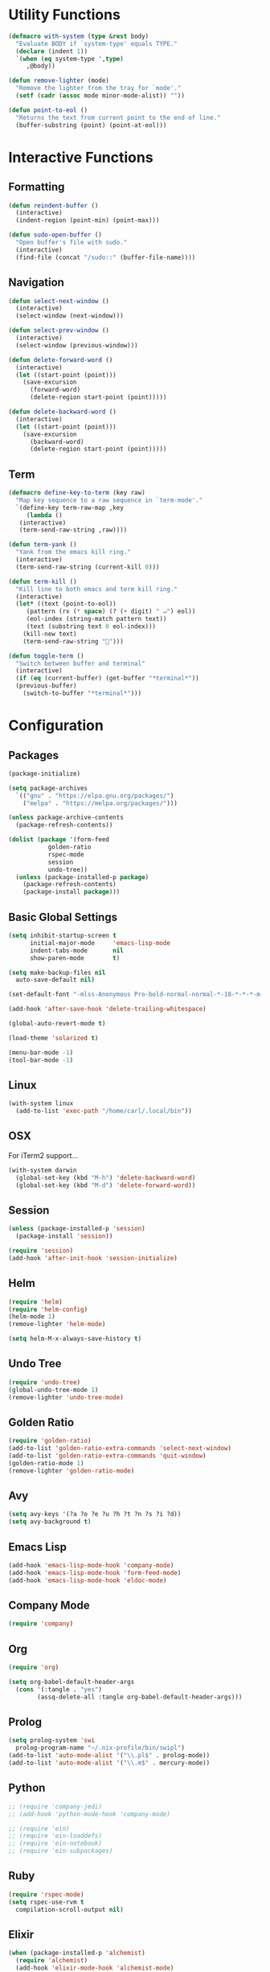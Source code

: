 #+PROPERTY: header-args :tangle yes
* Utility Functions

#+BEGIN_SRC emacs-lisp
  (defmacro with-system (type &rest body)
    "Evaluate BODY if `system-type' equals TYPE."
    (declare (indent 1))
    `(when (eq system-type ',type)
       ,@body))

  (defun remove-lighter (mode)
    "Remove the lighter from the tray for `mode'."
    (setf (cadr (assoc mode minor-mode-alist)) ""))

  (defun point-to-eol ()
    "Returns the text from current point to the end of line."
    (buffer-substring (point) (point-at-eol)))
#+END_SRC

* Interactive Functions
** Formatting

#+BEGIN_SRC emacs-lisp
  (defun reindent-buffer ()
    (interactive)
    (indent-region (point-min) (point-max)))

  (defun sudo-open-buffer ()
    "Open buffer's file with sudo."
    (interactive)
    (find-file (concat "/sudo::" (buffer-file-name))))
#+END_SRC

** Navigation

#+BEGIN_SRC emacs-lisp
  (defun select-next-window ()
    (interactive)
    (select-window (next-window)))

  (defun select-prev-window ()
    (interactive)
    (select-window (previous-window)))

  (defun delete-forward-word ()
    (interactive)
    (let ((start-point (point)))
      (save-excursion
        (forward-word)
        (delete-region start-point (point)))))

  (defun delete-backward-word ()
    (interactive)
    (let ((start-point (point)))
      (save-excursion
        (backward-word)
        (delete-region start-point (point)))))
#+END_SRC

** Term

#+BEGIN_SRC emacs-lisp
  (defmacro define-key-to-term (key raw)
    "Map key sequence to a raw sequence in `term-mode'."
    `(define-key term-raw-map ,key
       (lambda ()
	 (interactive)
	 (term-send-raw-string ,raw))))

  (defun term-yank ()
    "Yank from the emacs kill ring."
    (interactive)
    (term-send-raw-string (current-kill 0)))

  (defun term-kill ()
    "Kill line to both emacs and term kill ring."
    (interactive)
    (let* ((text (point-to-eol))
	   (pattern (rx (* space) (? (+ digit) " ↵") eol))
	   (eol-index (string-match pattern text))
	   (text (substring text 0 eol-index)))
      (kill-new text)
      (term-send-raw-string "")))

  (defun toggle-term ()
    "Switch between buffer and terminal"
    (interactive)
    (if (eq (current-buffer) (get-buffer "*terminal*"))
	(previous-buffer)
      (switch-to-buffer "*terminal*")))
#+END_SRC

* Configuration
** Packages

#+BEGIN_SRC emacs-lisp
  (package-initialize)

  (setq package-archives
	`(("gnu" . "https://elpa.gnu.org/packages/")
	  ("melpa" . "https://melpa.org/packages/")))

  (unless package-archive-contents
    (package-refresh-contents))

  (dolist (package '(form-feed
		     golden-ratio
		     rspec-mode
		     session
		     undo-tree))
    (unless (package-installed-p package)
      (package-refresh-contents)
      (package-install package)))
#+END_SRC

** Basic Global Settings

#+BEGIN_SRC emacs-lisp
  (setq inhibit-startup-screen t
        initial-major-mode     'emacs-lisp-mode
        indent-tabs-mode       nil
        show-paren-mode        t)

  (setq make-backup-files nil
	auto-save-default nil)

  (set-default-font "-mlss-Anonymous Pro-bold-normal-normal-*-18-*-*-*-m-0-iso10646-1")

  (add-hook 'after-save-hook 'delete-trailing-whitespace)

  (global-auto-revert-mode t)

  (load-theme 'solarized t)

  (menu-bar-mode -1)
  (tool-bar-mode -1)
#+END_SRC

** Linux

#+BEGIN_SRC emacs-lisp
  (with-system linux
    (add-to-list 'exec-path "/home/carl/.local/bin"))
#+END_SRC

** OSX

For iTerm2 support...
#+BEGIN_SRC emacs-lisp
  (with-system darwin
    (global-set-key (kbd "M-h") 'delete-backward-word)
    (global-set-key (kbd "M-d") 'delete-forward-word))
#+END_SRC

** Session

#+BEGIN_SRC emacs-lisp
  (unless (package-installed-p 'session)
    (package-install 'session))

  (require 'session)
  (add-hook 'after-init-hook 'session-initialize)
#+END_SRC

** Helm

#+BEGIN_SRC emacs-lisp
  (require 'helm)
  (require 'helm-config)
  (helm-mode 1)
  (remove-lighter 'helm-mode)

  (setq helm-M-x-always-save-history t)
#+END_SRC

** Undo Tree

#+BEGIN_SRC emacs-lisp
  (require 'undo-tree)
  (global-undo-tree-mode 1)
  (remove-lighter 'undo-tree-mode)
#+END_SRC

** Golden Ratio

#+BEGIN_SRC emacs-lisp
  (require 'golden-ratio)
  (add-to-list 'golden-ratio-extra-commands 'select-next-window)
  (add-to-list 'golden-ratio-extra-commands 'quit-window)
  (golden-ratio-mode 1)
  (remove-lighter 'golden-ratio-mode)
#+END_SRC

** Avy

#+BEGIN_SRC emacs-lisp
  (setq avy-keys '(?a ?o ?e ?u ?h ?t ?n ?s ?i ?d))
  (setq avy-background t)
#+END_SRC

** Emacs Lisp

#+BEGIN_SRC emacs-lisp
  (add-hook 'emacs-lisp-mode-hook 'company-mode)
  (add-hook 'emacs-lisp-mode-hook 'form-feed-mode)
  (add-hook 'emacs-lisp-mode-hook 'eldoc-mode)
#+END_SRC

** Company Mode

#+BEGIN_SRC emacs-lisp
  (require 'company)
#+END_SRC

** Org

#+BEGIN_SRC emacs-lisp
  (require 'org)

  (setq org-babel-default-header-args
	(cons '(:tangle . "yes")
	      (assq-delete-all :tangle org-babel-default-header-args)))
#+END_SRC

** Prolog

#+BEGIN_SRC emacs-lisp
  (setq prolog-system 'swi
	prolog-program-name "~/.nix-profile/bin/swipl")
  (add-to-list 'auto-mode-alist '("\\.pl$" . prolog-mode))
  (add-to-list 'auto-mode-alist '("\\.m$" . mercury-mode))
#+END_SRC

** Python

#+BEGIN_SRC emacs-lisp
  ;; (require 'company-jedi)
  ;; (add-hook 'python-mode-hook 'company-mode)

  ;; (require 'ein)
  ;; (require 'ein-loaddefs)
  ;; (require 'ein-notebook)
  ;; (require 'ein-subpackages)
#+END_SRC

** Ruby

#+BEGIN_SRC emacs-lisp
  (require 'rspec-mode)
  (setq rspec-use-rvm t
	compilation-scroll-output nil)
#+END_SRC

** Elixir

#+BEGIN_SRC emacs-lisp
  (when (package-installed-p 'alchemist)
    (require 'alchemist)
    (add-hook 'elixir-mode-hook 'alchemist-mode)
    (add-hook 'elixir-mode-hook 'company-mode)
    (setq alchemist-mix-command "/home/carl/git/elixir/bin/mix")
    (add-to-list 'exec-path "/home/carl/git/elixir/bin")
    (setenv "PATH" (concat "/home/carl/git/elixir/bin:" (getenv "PATH")))
    (setenv "HEX_HTTP_CONCURRENCY" "1")
    (setenv "HEX_HTTP_TIMEOUT" "120"))
#+END_SRC

** C/C++

#+BEGIN_SRC emacs-lisp
  (when (package-installed-p 'rtags)
    (require 'rtags)
    (unless (rtags-executable-find "rc")
      (message "Cannot find rtags executable!"))
    (setq c-default-style "k&r"
          c-basic-offset 4))
#+END_SRC

** Javascript

#+BEGIN_SRC emacs-lisp
  (define-derived-mode jsx-web-mode web-mode "jsx-Web"
    "Version of web-mode just for js and jsx files."
    (setq-local web-mode-markup-indent-offset 2)
    (setq-local web-mode-code-indent-offset 2)
    (setq-local web-mode-enable-auto-quoting nil)
    (web-mode-set-content-type "jsx"))

  (add-to-list 'auto-mode-alist '("\\.jsx?$" . jsx-web-mode))
#+END_SRC

* Key Bindings
** Global

Disable selection via the mouse!
#+BEGIN_SRC emacs-lisp
  (global-set-key (kbd "<down-mouse-1>") nil)
  (global-set-key (kbd "<mouse-1>") nil)
#+END_SRC

And everything else...
#+BEGIN_SRC emacs-lisp
  (global-set-key (kbd "C-<tab>") 'select-next-window)
  (global-set-key (kbd "<home>") 'beginning-of-buffer)
  (global-set-key (kbd "<end>") 'end-of-buffer)
  (global-set-key (kbd "C-o") 'save-buffer)
  (global-set-key (kbd "C-z") 'undo)

  (global-set-key (kbd "C-x b") 'helm-mini)
  (global-set-key (kbd "C-x C-f") 'helm-find-files)
  (global-set-key (kbd "M-x") 'helm-M-x)
  (global-set-key (kbd "M-y") 'helm-show-kill-ring)
  (global-set-key (kbd "<help> a") 'helm-apropos)

  (global-set-key (kbd "C-S-m") 'backward-word)
  (global-set-key (kbd "C-S-g") 'forward-word)
  (global-set-key (kbd "C-S-d") 'delete-forward-word)
  (global-set-key (kbd "C-S-h") 'delete-backward-word)

  (global-set-key (kbd "<S-left>") 'backward-word)
  (global-set-key (kbd "<S-right>") 'forward-word)
  (global-set-key (kbd "<S-delete>") 'delete-forward-word)
  (global-set-key (kbd "<S-backspace>") 'delete-backward-word)

  (global-set-key (kbd "M-'") 'avy-goto-char-2)

  (global-set-key (kbd "M-.") 'mc/mark-next-like-this-word)
  (global-set-key (kbd "M-,") 'mc/mark-previous-like-this-word)
  (global-set-key (kbd "C-c M-.") 'mc/mark-all-words-like-this)
  (global-set-key (kbd "S-<mouse-1>") 'mc/add-cursor-on-click)

  (global-set-key (kbd "C-c <tab>") 'reindent-buffer)

  (global-set-key (kbd "M-t") 'toggle-term)
#+END_SRC

** Helm

#+BEGIN_SRC emacs-lisp
  (define-key helm-map (kbd "TAB") #'helm-execute-persistent-action)
  (define-key helm-map (kbd "C-z") #'helm-select-action)
#+END_SRC

** Emacs Lisp

#+BEGIN_SRC emacs-lisp
  (define-key emacs-lisp-mode-map (kbd "C-c C-l") 'eval-buffer)
  (define-key emacs-lisp-mode-map (kbd "C-c C-r") 'eval-region)
#+END_SRC

** Org

#+BEGIN_SRC emacs-lisp
  (define-key org-mode-map (kbd "C-<tab>") nil)
  (define-key org-mode-map (kbd "S-<left>") nil)
  (define-key org-mode-map (kbd "S-<right>") nil)
#+END_SRC

** C/C++

#+BEGIN_SRC emacs-lisp
  (when (package-installed-p 'rtags)
    (define-key c-mode-map (kbd "M-v") 'rtags-find-symbol-at-point)
    (define-key c-mode-map (kbd "M-z") 'rtags-location-stack-back))
#+END_SRC

** Term

#+BEGIN_SRC emacs-lisp
  (require 'term)
  (define-key term-raw-map (kbd "C-c M-x") 'helm-M-x)
  (define-key term-raw-map (kbd "C-c C-f") 'helm-mini)

  (define-key term-raw-map (kbd "C-c C-k") 'term-kill)
  (define-key term-raw-map (kbd "C-c C-y") 'term-yank)

  (define-key term-raw-map (kbd "M-t") 'toggle-term)

  (define-key term-raw-map (kbd "C-x") nil)

  (define-key-to-term (kbd "<S-left>")      "\eb")
  (define-key-to-term (kbd "<S-right>")     "\ef")
  (define-key-to-term (kbd "<S-backspace>") "\eh")
  (define-key-to-term (kbd "<S-delete>")    "\ed")
#+END_SRC
